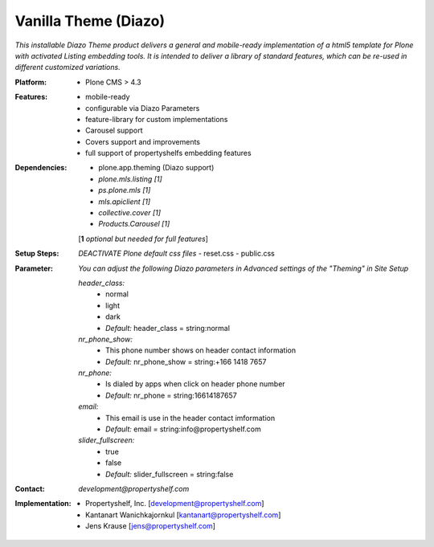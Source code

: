 =====================
Vanilla Theme (Diazo)
=====================

*This installable Diazo Theme product delivers a general and mobile-ready implementation of a html5 template for Plone with activated Listing embedding tools. It is intended to deliver a library of standard features, which can be re-used in different customized variations.*

:Platform:  
    - Plone CMS > 4.3

:Features:
    - mobile-ready
    - configurable via Diazo Parameters
    - feature-library for custom implementations
    - Carousel support
    - Covers support and improvements
    - full support of propertyshelfs embedding features 

:Dependencies:
    - plone.app.theming (Diazo support)
    - *plone.mls.listing* *[1]*
    - *ps.plone.mls* *[1]*
    - *mls.apiclient* *[1]*
    - *collective.cover* *[1]*
    - *Products.Carousel* *[1]*
    [**1** *optional but needed for full features*]

:Setup Steps:
    *DEACTIVATE Plone default css files*
    - reset.css
    - public.css

:Parameter:
    *You can adjust the following Diazo parameters in Advanced settings of the "Theming" in Site Setup*

    *header_class:*
        - normal
        - light
        - dark
        - *Default:* header_class = string:normal

    *nr_phone_show:*
        - This phone number shows on header contact information
        - *Default:* nr_phone_show = string:+166 1418 7657

    *nr_phone:*
        - Is dialed by apps when click on header phone number
        - *Default:* nr_phone = string:16614187657

    *email:*
        - This email is use in the header contact imformation
        - *Default:* email = string:info@propertyshelf.com

    *slider_fullscreen:*
        - true
        - false
        - *Default:* slider_fullscreen = string:false
    

:Contact:
    *development@propertyshelf.com*

:Implementation:
  - Propertyshelf, Inc. [development@propertyshelf.com]
  - Kantanart Wanichkajornkul [kantanart@propertyshelf.com]
  - Jens Krause [jens@propertyshelf.com]
